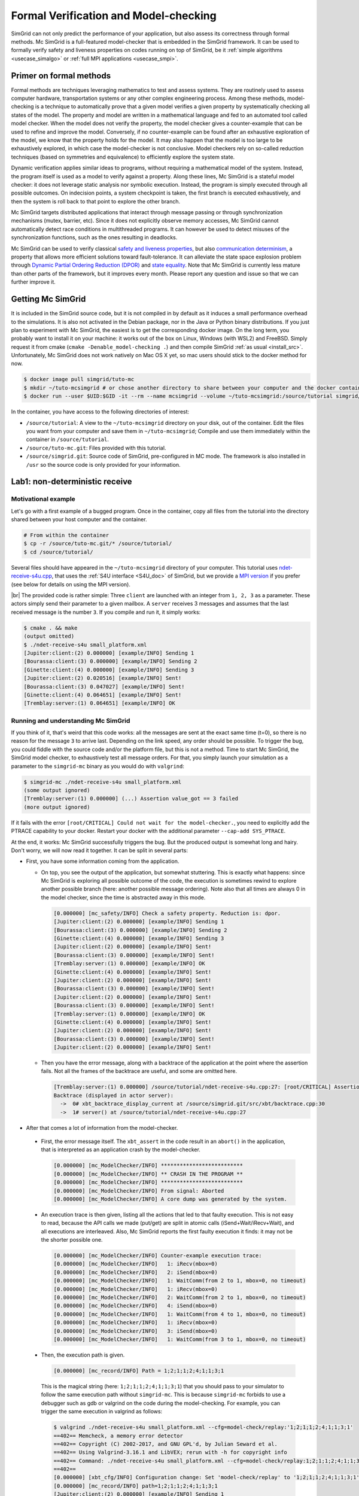 .. _usecase_modelchecking:

Formal Verification and Model-checking
======================================

SimGrid can not only predict the performance of your application, but also assess its correctness through formal methods. Mc SimGrid is
a full-featured model-checker that is embedded in the SimGrid framework. It can be used to formally verify safety and liveness
properties on codes running on top of SimGrid, be it :ref:`simple algorithms <usecase_simalgo>` or :ref:`full MPI applications
<usecase_smpi>`.

Primer on formal methods
------------------------

Formal methods are techniques leveraging mathematics to test and assess systems. They are routinely used to assess computer hardware,
transportation systems or any other complex engineering process. Among these methods, model-checking is a technique to automatically
prove that a given model verifies a given property by systematically checking all states of the model. The property and model are
written in a mathematical language and fed to an automated tool called model checker. When the model does not verify the property, the
model checker gives a counter-example that can be used to refine and improve the model. Conversely, if no counter-example can be found
after an exhaustive exploration of the model, we know that the property holds for the model. It may also happen that the model is too
large to be exhaustively explored, in which case the model-checker is not conclusive. Model checkers rely on so-called reduction
techniques (based on symmetries and equivalence) to efficiently explore the system state.

Dynamic verification applies similar ideas to programs, without requiring a mathematical model of the system. Instead, the program
itself is used as a model to verify against a property. Along these lines, Mc SimGrid is a stateful model checker: it does not leverage
static analysis nor symbolic execution. Instead, the program is simply executed through all possible outcomes. On indecision points, a
system checkpoint is taken, the first branch is executed exhaustively, and then the system is roll back to that point to explore the
other branch.

Mc SimGrid targets distributed applications that interact through message passing or through synchronization mechanisms (mutex,
barrier, etc). Since it does not explicitly observe memory accesses, Mc SimGrid cannot automatically detect race conditions in
multithreaded programs. It can however be used to detect misuses of the synchronization functions, such as the ones resulting in
deadlocks.

Mc SimGrid can be used to verify classical `safety and liveness properties <https://en.wikipedia.org/wiki/Linear_time_property>`_, but
also `communication determinism <https://hal.inria.fr/hal-01953167/document>`_, a property that allows more efficient solutions toward
fault-tolerance. It can alleviate the state space explosion problem through `Dynamic Partial Ordering Reduction (DPOR)
<https://en.wikipedia.org/wiki/Partial_order_reduction>`_ and `state equality <https://hal.inria.fr/hal-01900120/document>`_. Note that
Mc SimGrid is currently less mature than other parts of the framework, but it improves every month. Please report any question and
issue so that we can further improve it.

Getting Mc SimGrid
------------------

It is included in the SimGrid source code, but it is not compiled in by default as it induces a small performance overhead to the
simulations. It is also not activated in the Debian package, nor in the Java or Python binary distributions. If you just plan to
experiment with Mc SimGrid, the easiest is to get the corresponding docker image. On the long term, you probably want to install it on
your machine: it works out of the box on Linux, Windows (with WSL2) and FreeBSD. Simply request it from cmake (``cmake
-Denable_model-checking .``) and then compile SimGrid :ref:`as usual <install_src>`. Unfortunately, Mc SimGrid does not work natively
on Mac OS X yet, so mac users should stick to the docker method for now.

.. code-block:: console

   $ docker image pull simgrid/tuto-mc
   $ mkdir ~/tuto-mcsimgrid # or chose another directory to share between your computer and the docker container
   $ docker run --user $UID:$GID -it --rm --name mcsimgrid --volume ~/tuto-mcsimgrid:/source/tutorial simgrid/tuto-mc bash

In the container, you have access to the following directories of interest:

- ``/source/tutorial``: A view to the ``~/tuto-mcsimgrid`` directory on your disk, out of the container.
  Edit the files you want from your computer and save them in ``~/tuto-mcsimgrid``;
  Compile and use them immediately within the container in ``/source/tutorial``.
- ``/source/tuto-mc.git``: Files provided with this tutorial.
- ``/source/simgrid.git``: Source code of SimGrid, pre-configured in MC mode. The framework is also installed in ``/usr``
  so the source code is only provided for your information.

Lab1: non-deterministic receive
-------------------------------

Motivational example
^^^^^^^^^^^^^^^^^^^^

Let's go with a first example of a bugged program. Once in the container, copy all files from the tutorial into the directory shared
between your host computer and the container.

.. code-block:: console

  # From within the container
  $ cp -r /source/tuto-mc.git/* /source/tutorial/
  $ cd /source/tutorial/

Several files should have appeared in the ``~/tuto-mcsimgrid`` directory of your computer.
This tutorial uses `ndet-receive-s4u.cpp <https://framagit.org/simgrid/tutorial-model-checking/-/blob/main/ndet-receive-s4u.cpp>`_,
that uses the :ref:`S4U interface <S4U_doc>` of SimGrid, but we provide a
`MPI version <https://framagit.org/simgrid/tutorial-model-checking/-/blob/main/ndet-receive-mpi.cpp>`_
if you prefer (see below for details on using the MPI version).

.. toggle-header::
   :header: Code of ``ndet-receive-s4u.cpp``: click here to open
   
   You can also `view it online <https://framagit.org/simgrid/tutorial-model-checking/-/blob/main/ndet-receive-s4u.cpp>`_

   .. literalinclude:: tuto_mc/ndet-receive-s4u.cpp
      :language: cpp

|br|
The provided code is rather simple: Three ``client`` are launched with an integer from ``1, 2, 3`` as a parameter. These actors simply
send their parameter to a given mailbox. A ``server`` receives 3 messages and assumes that the last received message is the number ``3``.
If you compile and run it, it simply works:

.. code-block:: console

   $ cmake . && make
   (output omitted)
   $ ./ndet-receive-s4u small_platform.xml
   [Jupiter:client:(2) 0.000000] [example/INFO] Sending 1
   [Bourassa:client:(3) 0.000000] [example/INFO] Sending 2
   [Ginette:client:(4) 0.000000] [example/INFO] Sending 3
   [Jupiter:client:(2) 0.020516] [example/INFO] Sent!
   [Bourassa:client:(3) 0.047027] [example/INFO] Sent!
   [Ginette:client:(4) 0.064651] [example/INFO] Sent!
   [Tremblay:server:(1) 0.064651] [example/INFO] OK

Running and understanding Mc SimGrid
^^^^^^^^^^^^^^^^^^^^^^^^^^^^^^^^^^^^

If you think of it, that's weird that this code works: all the messages are sent at the exact same time (t=0), so there is no reason for
the message ``3`` to arrive last. Depending on the link speed, any order should be possible. To trigger the bug, you could fiddle with the
source code and/or the platform file, but this is not a method. Time to start Mc SimGrid, the SimGrid model checker, to exhaustively test
all message orders. For that, you simply launch your simulation as a parameter to the ``simgrid-mc`` binary as you would do with ``valgrind``:

.. code-block:: console

   $ simgrid-mc ./ndet-receive-s4u small_platform.xml
   (some output ignored)
   [Tremblay:server:(1) 0.000000] (...) Assertion value_got == 3 failed
   (more output ignored)

If it fails with the error ``[root/CRITICAL] Could not wait for the model-checker.``, you need to explicitly add the PTRACE capability to
your docker. Restart your docker with the additional parameter ``--cap-add SYS_PTRACE``.

At the end, it works: Mc SimGrid successfully triggers the bug. But the produced output is somewhat long and hairy. Don't worry, we will
now read it together. It can be split in several parts:

- First, you have some information coming from the application.

  - On top, you see the output of the application, but somewhat stuttering. This is exactly what happens: since Mc SimGrid is exploring
    all possible outcome of the code, the execution is sometimes rewind to explore another possible branch (here: another possible
    message ordering). Note also that all times are always 0 in the model checker, since the time is abstracted away in this mode.

    .. code-block:: console

       [0.000000] [mc_safety/INFO] Check a safety property. Reduction is: dpor.
       [Jupiter:client:(2) 0.000000] [example/INFO] Sending 1
       [Bourassa:client:(3) 0.000000] [example/INFO] Sending 2
       [Ginette:client:(4) 0.000000] [example/INFO] Sending 3
       [Jupiter:client:(2) 0.000000] [example/INFO] Sent!
       [Bourassa:client:(3) 0.000000] [example/INFO] Sent!
       [Tremblay:server:(1) 0.000000] [example/INFO] OK
       [Ginette:client:(4) 0.000000] [example/INFO] Sent!
       [Jupiter:client:(2) 0.000000] [example/INFO] Sent!
       [Bourassa:client:(3) 0.000000] [example/INFO] Sent!
       [Jupiter:client:(2) 0.000000] [example/INFO] Sent!
       [Bourassa:client:(3) 0.000000] [example/INFO] Sent!
       [Tremblay:server:(1) 0.000000] [example/INFO] OK
       [Ginette:client:(4) 0.000000] [example/INFO] Sent!
       [Jupiter:client:(2) 0.000000] [example/INFO] Sent!
       [Bourassa:client:(3) 0.000000] [example/INFO] Sent!
       [Jupiter:client:(2) 0.000000] [example/INFO] Sent!

  - Then you have the error message, along with a backtrace of the application at the point where the assertion fails. Not all the frames of
    the backtrace are useful, and some are omitted here.

    .. code-block:: console

       [Tremblay:server:(1) 0.000000] /source/tutorial/ndet-receive-s4u.cpp:27: [root/CRITICAL] Assertion value_got == 3 failed
       Backtrace (displayed in actor server):
         ->  0# xbt_backtrace_display_current at /source/simgrid.git/src/xbt/backtrace.cpp:30
         ->  1# server() at /source/tutorial/ndet-receive-s4u.cpp:27

-  After that comes a lot of information from the model-checker.

  - First, the error message itself. The ``xbt_assert`` in the code result in an ``abort()`` in the application, that is interpreted as an
    application crash by the model-checker.

    .. code-block:: console

       [0.000000] [mc_ModelChecker/INFO] **************************
       [0.000000] [mc_ModelChecker/INFO] ** CRASH IN THE PROGRAM **
       [0.000000] [mc_ModelChecker/INFO] **************************
       [0.000000] [mc_ModelChecker/INFO] From signal: Aborted
       [0.000000] [mc_ModelChecker/INFO] A core dump was generated by the system.

  - An execution trace is then given, listing all the actions that led to that faulty execution. This is not easy to read, because the API
    calls we made (put/get) are split in atomic calls (iSend+Wait/iRecv+Wait), and all executions are interleaved. Also, Mc SimGrid
    reports the first faulty execution it finds: it may not be the shorter possible one.

    .. code-block:: console

       [0.000000] [mc_ModelChecker/INFO] Counter-example execution trace:
       [0.000000] [mc_ModelChecker/INFO]   1: iRecv(mbox=0)
       [0.000000] [mc_ModelChecker/INFO]   2: iSend(mbox=0)
       [0.000000] [mc_ModelChecker/INFO]   1: WaitComm(from 2 to 1, mbox=0, no timeout)
       [0.000000] [mc_ModelChecker/INFO]   1: iRecv(mbox=0)
       [0.000000] [mc_ModelChecker/INFO]   2: WaitComm(from 2 to 1, mbox=0, no timeout)
       [0.000000] [mc_ModelChecker/INFO]   4: iSend(mbox=0)
       [0.000000] [mc_ModelChecker/INFO]   1: WaitComm(from 4 to 1, mbox=0, no timeout)
       [0.000000] [mc_ModelChecker/INFO]   1: iRecv(mbox=0)
       [0.000000] [mc_ModelChecker/INFO]   3: iSend(mbox=0)
       [0.000000] [mc_ModelChecker/INFO]   1: WaitComm(from 3 to 1, mbox=0, no timeout)

  - Then, the execution path is given.

    .. code-block:: console

       [0.000000] [mc_record/INFO] Path = 1;2;1;1;2;4;1;1;3;1

    This is the magical string (here: ``1;2;1;1;2;4;1;1;3;1``) that you should pass to your simulator to follow the same execution path
    without ``simgrid-mc``. This is because ``simgrid-mc`` forbids to use a debugger such as gdb or valgrind on the code during the
    model-checking. For example, you can trigger the same execution in valgrind as follows:

    .. code-block:: console

       $ valgrind ./ndet-receive-s4u small_platform.xml --cfg=model-check/replay:'1;2;1;1;2;4;1;1;3;1'
       ==402== Memcheck, a memory error detector
       ==402== Copyright (C) 2002-2017, and GNU GPL'd, by Julian Seward et al.
       ==402== Using Valgrind-3.16.1 and LibVEX; rerun with -h for copyright info
       ==402== Command: ./ndet-receive-s4u small_platform.xml --cfg=model-check/replay:1;2;1;1;2;4;1;1;3;1
       ==402==
       [0.000000] [xbt_cfg/INFO] Configuration change: Set 'model-check/replay' to '1;2;1;1;2;4;1;1;3;1'
       [0.000000] [mc_record/INFO] path=1;2;1;1;2;4;1;1;3;1
       [Jupiter:client:(2) 0.000000] [example/INFO] Sending 1
       [Bourassa:client:(3) 0.000000] [example/INFO] Sending 2
       [Ginette:client:(4) 0.000000] [example/INFO] Sending 3
       [Jupiter:client:(2) 0.000000] [example/INFO] Sent!
       [Tremblay:server:(1) 0.000000] /source/tutorial/ndet-receive-s4u.cpp:27: [root/CRITICAL] Assertion value_got == 3 failed
       (some output ignored)
       ==402==
       ==402== Process terminating with default action of signal 6 (SIGABRT): dumping core
       ==402==    at 0x550FCE1: raise (raise.c:51)
       ==402==    by 0x54F9536: abort (abort.c:79)
       ==402==    by 0x10C696: server() (ndet-receive-s4u.cpp:27)
       (more valgrind output ignored)

  - Then, Mc SimGrid displays some statistics about the amount of expanded states (the unique states in which your program was at a given
    point of the exploration), the visited states (the amount of times we visited another state -- the same state may have been visited
    several times) and the amount of transitions.

    .. code-block:: console

       [0.000000] [mc_dfs/INFO] DFS exploration ended. 22 unique states visited; 4 backtracks (56 transition replays, 30 states visited overall)

  - Finally, the application stack trace is displayed as the model-checker sees it. It should be the same as the one displayed from the
    application side, unless you found a bug our tools.

Using MPI instead of S4U
^^^^^^^^^^^^^^^^^^^^^^^^

If you prefer, you can use MPI instead of the SimGrid-specific interface. Inspect the provided ``ndet-receive-mpi.c`` file: that's just a
translation of ``ndet-receive-s4u.cpp`` to MPI.

.. toggle-header::
   :header: Code of ``ndet-receive-mpi.c``: click here to open

   You can also `view it online <https://framagit.org/simgrid/tutorial-model-checking/-/blob/main/ndet-receive-mpi.c>`_.

   .. literalinclude:: tuto_mc/ndet-receive-mpi.c
      :language: cpp

|br|
You can compile and run it on top of SimGrid as follows.

.. code-block:: console

   $ smpicc ndet-receive-mpi.c -o ndet-receive-mpi
   $ smpirun -np 4 -platform small_platform.xml ndet-receive-mpi

Interestingly enough, the bug is triggered on my machine even without Mc SimGrid, because the simulator happens to use the execution path
leading to it. It may not be the case on your machine, as this depends on the iteration order of an unsorted collection. Instead, we
should use Mc SimGrid to exhaustively explore the state space and trigger the bug in all cases.

.. code-block:: console

   $ smpirun -wrapper simgrid-mc -np 4 -platform small_platform.xml ndet-receive-mpi

The produced output is then very similar to the one you get with S4U, even if the exact execution path leading to the bug may differs. You
can also trigger a given execution path out of the model-checker, for example to explore it with valgrind.

.. code-block:: console

   $ smpirun -wrapper valgrind -np 4 -platform small_platform.xml --cfg=model-check/replay:'1;2;1;1;4;1;1;3;1' ndet-receive-mpi

Under the hood
^^^^^^^^^^^^^^

If you want to run such analysis on your own code, out of the provided docker, there is some steps that you should take.

- SimGrid should naturally :ref:`be compiled <install_src>` with model-checking support. This requires a full set of dependencies
  (documented on the :ref:`relevant page <install_src>`) and should not be activated by default as there is a small performance penalty for
  codes using a SimGrid with MC enabled (even if you don't activate the model-checking at run time).
- You should pass some specific flags to the linker when compiling your application: ``-Wl,-znorelro -Wl,-znoseparate-code`` In the
  docker, the provided CMakeLists.txt provides them for you when compiling the provided code. ``smpicc`` and friends also add this
  parameter automatically.
- If you get error messages complaining about the Dwarf version used, try adding ``-gdwarf-4`` to you CFLAGS and CXXFLAGS.
  If you find a situation where this flag is needed in ``smpicc``, please report this issue.
- Also install ``libboost-stacktrace-dev`` to display nice backtraces from the application side (the one from the model-checking side is
  available in any case, but it contains less details).
- Mc SimGrid uses the ``ptrace`` system call to spy on the verified application. Some versions of Docker forbid the use of this call by
  default for security reason (it could be used to escape the docker containment with older versions of Linux). If you encounter this
  issue, you should either update your settings (the security issue was solved in later versions of Linux), or add ``--cap-add
  SYS_PTRACE`` to the docker parameters, as hinted by the text.

Going further
-------------

This tutorial is not complete yet, as there is nothing on reduction
techniques nor on liveness properties. For now, the best source of
information on these topics is `this old tutorial
<https://simgrid.org/tutorials/simgrid-mc-101.pdf>`_ and `that old
presentation
<http://people.irisa.fr/Martin.Quinson/blog/2018/0123/McSimGrid-Boston.pdf>`_.

.. |br| raw:: html

   <br />
